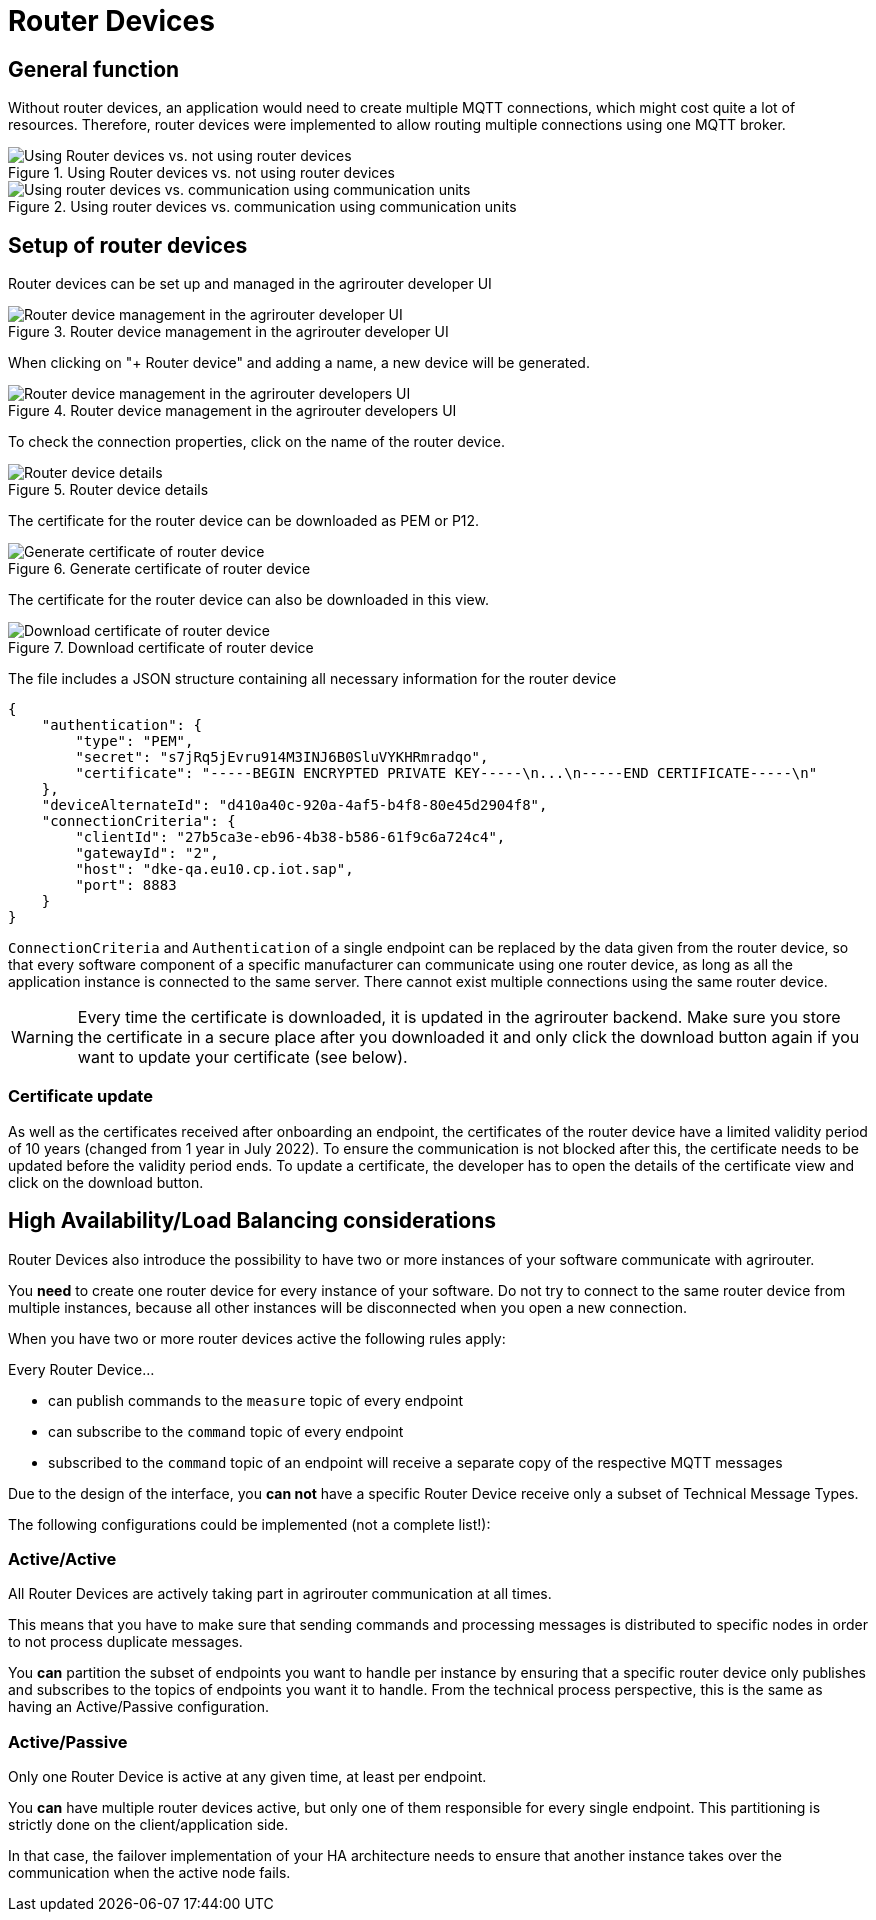 = Router Devices
:imagesdir: _images/

== General function
Without router devices, an application would need to create multiple MQTT connections, which might cost quite a lot of resources. Therefore, router devices were implemented to allow routing multiple connections using one MQTT broker.

.Using Router devices vs. not using router devices
image::graphs/router_devices2.svg[Using Router devices vs. not using router devices]

.Using router devices vs. communication using communication units
image::graphs/router_devices1.svg[Using router devices vs. communication using communication units]

== Setup of router devices
Router devices can be set up and managed in the agrirouter developer UI

.Router device management in the agrirouter developer UI
image::general/router-devices-screen1.png[Router device management in the agrirouter developer UI]

When clicking on "+ Router device" and adding a name, a new device will be generated.

.Router device management in the agrirouter developers UI
image::general/router-devices-screen2.png[Router device management in the agrirouter developers UI]

To check the connection properties, click on the name of the router device.

.Router device details
image::general/router-devices-screen3.png[Router device details]

The certificate for the router device can be downloaded as PEM or P12.

.Generate certificate of router device
image::general/router-devices-screen4.png[Generate certificate of router device]

The certificate for the router device can also be downloaded in this view. 

.Download certificate of router device
image::general/router-devices-screen5.png[Download certificate of router device]

The file includes a JSON structure containing all necessary information for the router device
[source,json]
----
{
    "authentication": {
        "type": "PEM",
        "secret": "s7jRq5jEvru914M3INJ6B0SluVYKHRmradqo",
        "certificate": "-----BEGIN ENCRYPTED PRIVATE KEY-----\n...\n-----END CERTIFICATE-----\n"
    },
    "deviceAlternateId": "d410a40c-920a-4af5-b4f8-80e45d2904f8",
    "connectionCriteria": {
        "clientId": "27b5ca3e-eb96-4b38-b586-61f9c6a724c4",
        "gatewayId": "2",
        "host": "dke-qa.eu10.cp.iot.sap",
        "port": 8883
    }
}
----

`ConnectionCriteria` and `Authentication` of a single endpoint can be replaced by the data given from the router device, so that every software component of a specific manufacturer can communicate using one router device, as long as all the application instance is connected to the same server. There cannot exist multiple connections using the same router device.

[WARNING]
====
Every time the certificate is downloaded, it is updated in the agrirouter backend. Make sure you store the certificate in a secure place after you downloaded it and only click the download button again if you want to update your certificate (see below).
====

=== Certificate update

As well as the certificates received after onboarding an endpoint, the certificates of the router device have a limited validity period of 10 years (changed from 1 year in July 2022). To ensure the communication is not blocked after this, the certificate needs to be updated before the validity period ends. To update a certificate, the developer has to open the details of the certificate view and click on the download button.

== High Availability/Load Balancing considerations

Router Devices also introduce the possibility to have two or more instances of your software communicate with agrirouter.

You *need* to create one router device for every instance of your software. Do not try to connect to the same router device from multiple instances, because all other instances will be disconnected when you open a new connection.

When you have two or more router devices active the following rules apply:

Every Router Device...

* can publish commands to the `measure` topic of every endpoint
* can subscribe to the `command` topic of every endpoint
* subscribed to the `command` topic of an endpoint will receive a separate copy of the respective MQTT messages

Due to the design of the interface, you *can not* have a specific Router Device receive only a subset of Technical Message Types.

The following configurations could be implemented (not a complete list!):

=== Active/Active

All Router Devices are actively taking part in agrirouter communication at all times.

This means that you have to make sure that sending commands and processing messages is distributed to specific nodes in order to not process duplicate messages.

You *can* partition the subset of endpoints you want to handle per instance by ensuring that a specific router device only publishes and subscribes to the topics of endpoints you want it to handle. From the technical process perspective, this is the same as having an Active/Passive configuration.

=== Active/Passive

Only one Router Device is active at any given time, at least per endpoint.

You *can* have multiple router devices active, but only one of them responsible for every single endpoint. This partitioning is strictly done on the client/application side.

In that case, the failover implementation of your HA architecture needs to ensure that another instance takes over the communication when the active node fails.
